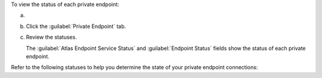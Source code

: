 To view the status of each private endpoint:

a. .. include:: /includes/nav/list-network-access.rst

#. Click the :guilabel:`Private Endpoint` tab.

#. Review the statuses.

   The :guilabel:`Atlas Endpoint Service Status` and 
   :guilabel:`Endpoint Status` fields show the status of each 
   private endpoint.

Refer to the following statuses to help you determine the state of
your private endpoint connections:
